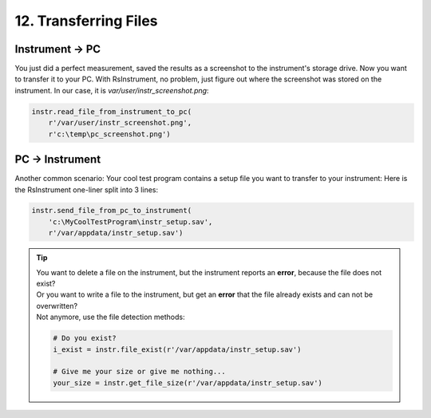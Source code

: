 12. Transferring Files
========================================

Instrument -> PC
""""""""""""""""""""""""""""""""""""""""""""""""""""
You just did a perfect measurement, saved the results as a screenshot to the instrument's storage drive.
Now you want to transfer it to your PC.
With RsInstrument, no problem, just figure out where the screenshot was stored on the instrument. In our case, it is *var/user/instr_screenshot.png*:

.. code-block:: python

    instr.read_file_from_instrument_to_pc(
        r'/var/user/instr_screenshot.png',
        r'c:\temp\pc_screenshot.png')

PC -> Instrument
""""""""""""""""""""""""""""""""""""""""""""""""""""
Another common scenario: Your cool test program contains a setup file you want to transfer to your instrument:
Here is the RsInstrument one-liner split into 3 lines:

.. code-block:: python
    
    instr.send_file_from_pc_to_instrument(
        'c:\MyCoolTestProgram\instr_setup.sav',
        r'/var/appdata/instr_setup.sav')

.. tip::

	| You want to delete a file on the instrument, but the instrument reports an **error**, because the file does not exist?
	| Or you want to write a file to the instrument, but get an **error** that the file already exists and can not be overwritten?
	| Not anymore, use the file detection methods:
		
	.. code-block:: python
    
		# Do you exist?
		i_exist = instr.file_exist(r'/var/appdata/instr_setup.sav')

		# Give me your size or give me nothing...
		your_size = instr.get_file_size(r'/var/appdata/instr_setup.sav')
